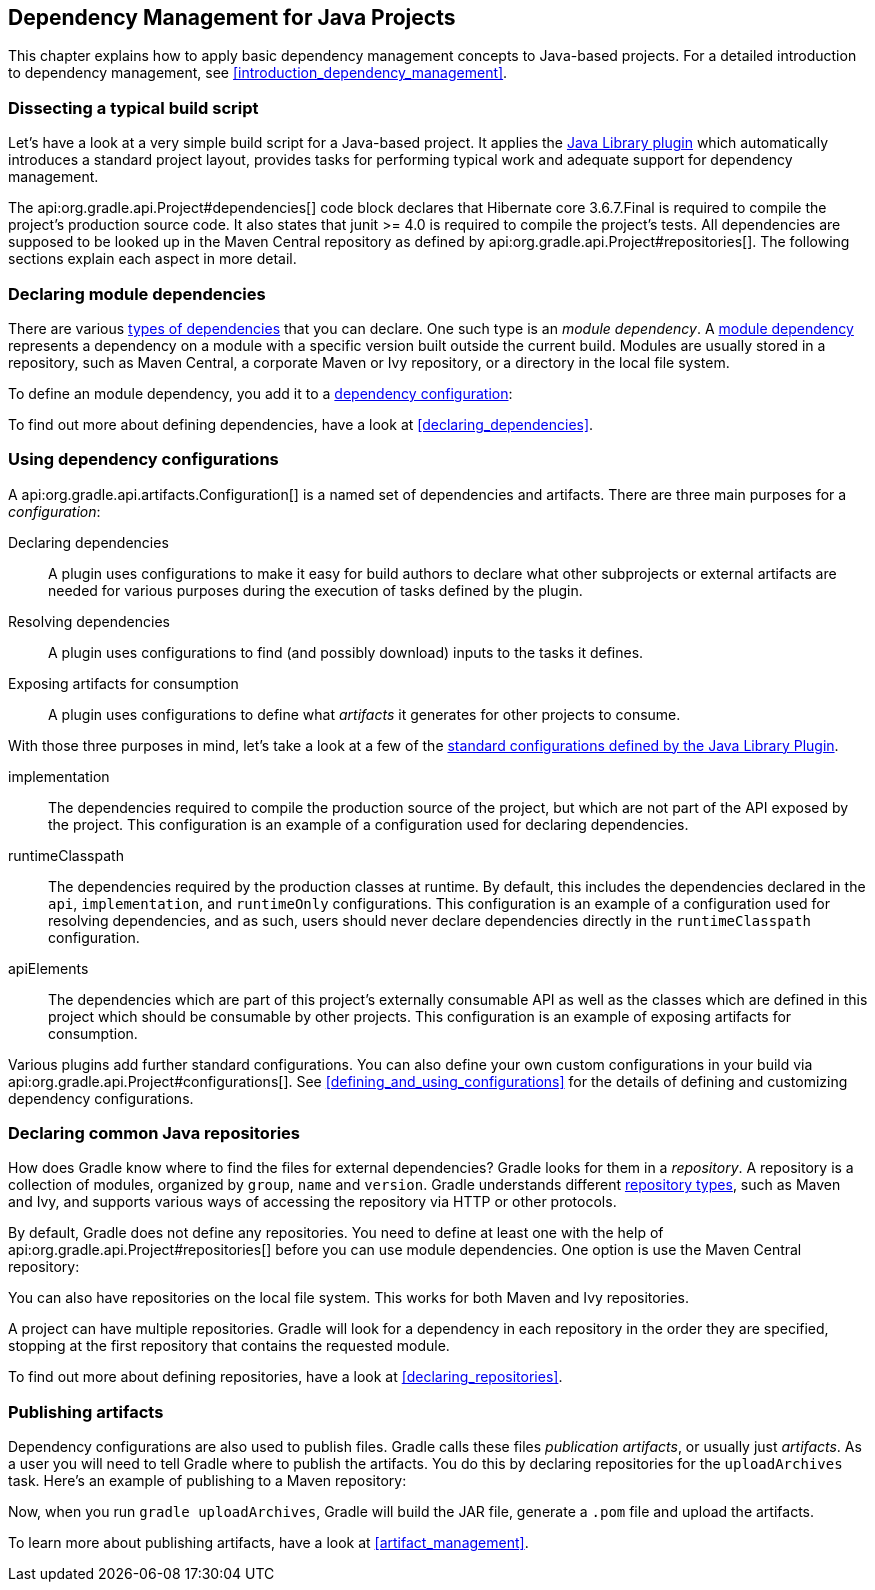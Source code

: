 // Copyright 2017 the original author or authors.
//
// Licensed under the Apache License, Version 2.0 (the "License");
// you may not use this file except in compliance with the License.
// You may obtain a copy of the License at
//
//      http://www.apache.org/licenses/LICENSE-2.0
//
// Unless required by applicable law or agreed to in writing, software
// distributed under the License is distributed on an "AS IS" BASIS,
// WITHOUT WARRANTIES OR CONDITIONS OF ANY KIND, either express or implied.
// See the License for the specific language governing permissions and
// limitations under the License.

[[dependency_management_for_java_projects]]
== Dependency Management for Java Projects

This chapter explains how to apply basic dependency management concepts to Java-based projects. For a detailed introduction to dependency management, see <<introduction_dependency_management>>.

[[sec:setting_up_a_standard_build_script_java_tutorial]]
=== Dissecting a typical build script

Let's have a look at a very simple build script for a Java-based project. It applies the <<java_library_plugin,Java Library plugin>> which automatically introduces a standard project layout, provides tasks for performing typical work and adequate support for dependency management.

++++
<sample id="basicDependencyDeclarations" dir="userguide/artifacts/dependencyBasics" title="Dependency declarations for Java-based project">
    <sourcefile file="build.gradle"/>
</sample>
++++

The api:org.gradle.api.Project#dependencies[] code block declares that Hibernate core 3.6.7.Final is required to compile the project's production source code. It also states that junit &gt;= 4.0 is required to compile the project's tests. All dependencies are supposed to be looked up in the Maven Central repository as defined by api:org.gradle.api.Project#repositories[]. The following sections explain each aspect in more detail.

[[sec:module_dependencies_java_tutorial]]
=== Declaring module dependencies

There are various <<dependency_types,types of dependencies>> that you can declare. One such type is an _module dependency_. A <<sec:declaring_dependency_to_module,module dependency>> represents a dependency on a module with a specific version built outside the current build. Modules are usually stored in a repository, such as Maven Central, a corporate Maven or Ivy repository, or a directory in the local file system.

To define an module dependency, you add it to a <<sec:configurations_java_tutorial,dependency configuration>>:

++++
<sample id="externalDependencies" dir="userguide/artifacts/externalDependencies" title="Definition of a module dependency">
    <sourcefile file="build.gradle" snippet="define-dependency"/>
</sample>
++++

To find out more about defining dependencies, have a look at <<declaring_dependencies>>.

[[sec:configurations_java_tutorial]]
=== Using dependency configurations

A api:org.gradle.api.artifacts.Configuration[] is a named set of dependencies and artifacts. There are three main purposes for a _configuration_:

Declaring dependencies::
A plugin uses configurations to make it easy for build authors to declare what other subprojects or external artifacts are needed for various purposes during the execution of tasks defined by the plugin.
Resolving dependencies::
A plugin uses configurations to find (and possibly download) inputs to the tasks it defines.
Exposing artifacts for consumption::
A plugin uses configurations to define what _artifacts_ it generates for other projects to consume.

With those three purposes in mind, let's take a look at a few of the <<sec:java_library_configurations_graph,standard configurations defined by the Java Library Plugin>>.

implementation::
The dependencies required to compile the production source of the project, but which are not part of the API exposed by the project. This configuration is an example of a configuration used for declaring dependencies.
runtimeClasspath::
The dependencies required by the production classes at runtime. By default, this includes the dependencies declared in the `api`, `implementation`, and `runtimeOnly` configurations. This configuration is an example of a configuration used for resolving dependencies, and as such, users should never declare dependencies directly in the `runtimeClasspath` configuration.
apiElements::
The dependencies which are part of this project's externally consumable API as well as the classes which are defined in this project which should be consumable by other projects. This configuration is an example of exposing artifacts for consumption.

Various plugins add further standard configurations. You can also define your own custom configurations in your build via api:org.gradle.api.Project#configurations[]. See <<defining_and_using_configurations>> for the details of defining and customizing dependency configurations.

[[sec:repositories_java_tutorial]]
=== Declaring common Java repositories

How does Gradle know where to find the files for external dependencies? Gradle looks for them in a _repository_. A repository is a collection of modules, organized by `group`, `name` and `version`. Gradle understands different <<repository_types,repository types>>, such as Maven and Ivy, and supports various ways of accessing the repository via HTTP or other protocols.

By default, Gradle does not define any repositories. You need to define at least one with the help of api:org.gradle.api.Project#repositories[] before you can use module dependencies. One option is use the Maven Central repository:

++++
<sample id="defineMavenCentral" dir="userguide/artifacts/defineRepository" title="Usage of Maven central repository">
    <sourcefile file="build.gradle" snippet="maven-central"/>
</sample>
++++

You can also have repositories on the local file system. This works for both Maven and Ivy repositories.

++++
<sample id="defineRemoteIvyRepo" dir="userguide/artifacts/defineRepository" title="Usage of a local Ivy directory">
    <sourcefile file="build.gradle" snippet="local-ivy-repo"/>
</sample>
++++

A project can have multiple repositories. Gradle will look for a dependency in each repository in the order they are specified, stopping at the first repository that contains the requested module.

To find out more about defining repositories, have a look at <<declaring_repositories>>.

[[sec:publishing_artifacts_java_tutorial]]
=== Publishing artifacts

Dependency configurations are also used to publish files. Gradle calls these files _publication artifacts_, or usually just _artifacts_. As a user you will need to tell Gradle where to publish the artifacts. You do this by declaring repositories for the `uploadArchives` task. Here's an example of publishing to a Maven repository:

++++
<sample id="publishMavenRepository" dir="userguide/artifacts/maven" title="Publishing to a Maven repository">
    <sourcefile file="build.gradle" snippet="upload-file"/>
</sample>
++++

Now, when you run `gradle uploadArchives`, Gradle will build the JAR file, generate a `.pom` file and upload the artifacts.

To learn more about publishing artifacts, have a look at <<artifact_management>>.
